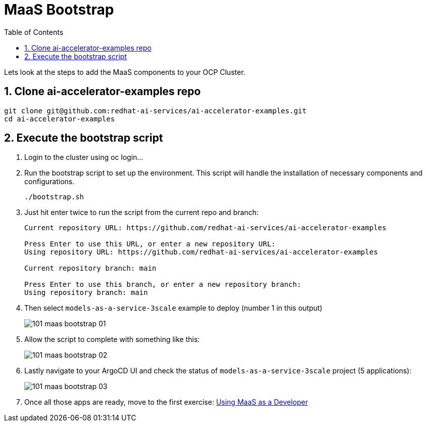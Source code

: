 = MaaS Bootstrap
:stem: latexmath
:icons: font
:toc: left
:source-highlighter: highlight.js
:numbered:

Lets look at the steps to add the MaaS components to your OCP Cluster.

== Clone ai-accelerator-examples repo


[.console-input]
[source,bash]
----
git clone git@github.com:redhat-ai-services/ai-accelerator-examples.git
cd ai-accelerator-examples
----


== Execute the bootstrap script
. Login to the cluster using oc login...
. Run the bootstrap script to set up the environment. This script will handle the installation of necessary components and configurations.
+
[.console-input]
[source,bash]
----
./bootstrap.sh 
----

. Just hit enter twice to run the script from the current repo and branch:
+
[.console-input]
[source,bash]
----
Current repository URL: https://github.com/redhat-ai-services/ai-accelerator-examples

Press Enter to use this URL, or enter a new repository URL: 
Using repository URL: https://github.com/redhat-ai-services/ai-accelerator-examples

Current repository branch: main

Press Enter to use this branch, or enter a new repository branch: 
Using repository branch: main
----


. Then select ```models-as-a-service-3scale``` example to deploy (number 1 in this output)
+
image::101_maas_bootstrap_01.png[] 

. Allow the script to complete with something like this:
+
image::101_maas_bootstrap_02.png[] 

. Lastly navigate to your ArgoCD UI and check the status of ```models-as-a-service-3scale``` project (5 applications):
+
image::101_maas_bootstrap_03.png[] 

. Once all those apps are ready, move to the first exercise: xref:102_maas_as_developer_lab.adoc [Using MaaS as a Developer]


